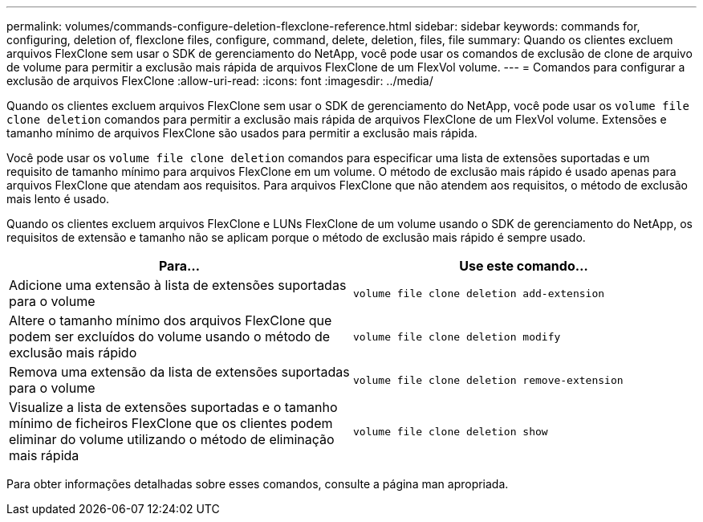 ---
permalink: volumes/commands-configure-deletion-flexclone-reference.html 
sidebar: sidebar 
keywords: commands for, configuring, deletion of, flexclone files, configure, command, delete, deletion, files, file 
summary: Quando os clientes excluem arquivos FlexClone sem usar o SDK de gerenciamento do NetApp, você pode usar os comandos de exclusão de clone de arquivo de volume para permitir a exclusão mais rápida de arquivos FlexClone de um FlexVol volume. 
---
= Comandos para configurar a exclusão de arquivos FlexClone
:allow-uri-read: 
:icons: font
:imagesdir: ../media/


[role="lead"]
Quando os clientes excluem arquivos FlexClone sem usar o SDK de gerenciamento do NetApp, você pode usar os `volume file clone deletion` comandos para permitir a exclusão mais rápida de arquivos FlexClone de um FlexVol volume. Extensões e tamanho mínimo de arquivos FlexClone são usados para permitir a exclusão mais rápida.

Você pode usar os `volume file clone deletion` comandos para especificar uma lista de extensões suportadas e um requisito de tamanho mínimo para arquivos FlexClone em um volume. O método de exclusão mais rápido é usado apenas para arquivos FlexClone que atendam aos requisitos. Para arquivos FlexClone que não atendem aos requisitos, o método de exclusão mais lento é usado.

Quando os clientes excluem arquivos FlexClone e LUNs FlexClone de um volume usando o SDK de gerenciamento do NetApp, os requisitos de extensão e tamanho não se aplicam porque o método de exclusão mais rápido é sempre usado.

[cols="2*"]
|===
| Para... | Use este comando... 


 a| 
Adicione uma extensão à lista de extensões suportadas para o volume
 a| 
`volume file clone deletion add-extension`



 a| 
Altere o tamanho mínimo dos arquivos FlexClone que podem ser excluídos do volume usando o método de exclusão mais rápido
 a| 
`volume file clone deletion modify`



 a| 
Remova uma extensão da lista de extensões suportadas para o volume
 a| 
`volume file clone deletion remove-extension`



 a| 
Visualize a lista de extensões suportadas e o tamanho mínimo de ficheiros FlexClone que os clientes podem eliminar do volume utilizando o método de eliminação mais rápida
 a| 
`volume file clone deletion show`

|===
Para obter informações detalhadas sobre esses comandos, consulte a página man apropriada.
